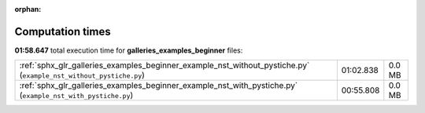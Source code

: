 
:orphan:

.. _sphx_glr_galleries_examples_beginner_sg_execution_times:

Computation times
=================
**01:58.647** total execution time for **galleries_examples_beginner** files:

+-------------------------------------------------------------------------------------------------------------------+-----------+--------+
| :ref:`sphx_glr_galleries_examples_beginner_example_nst_without_pystiche.py` (``example_nst_without_pystiche.py``) | 01:02.838 | 0.0 MB |
+-------------------------------------------------------------------------------------------------------------------+-----------+--------+
| :ref:`sphx_glr_galleries_examples_beginner_example_nst_with_pystiche.py` (``example_nst_with_pystiche.py``)       | 00:55.808 | 0.0 MB |
+-------------------------------------------------------------------------------------------------------------------+-----------+--------+
